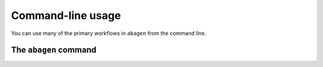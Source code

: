 .. _cli:

------------------
Command-line usage
------------------

You can use many of the primary workflows in ``abagen`` from the command line.

.. _cli_abagen:

The ``abagen`` command
======================

.. argparse::
   :ref: abagen.cli.run.get_parser
   :prog: abagen
   :nodefault:
   :nodefaultconst:
